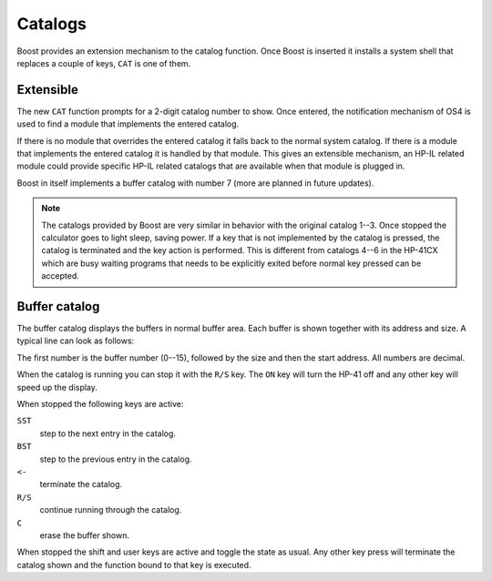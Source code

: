 ********
Catalogs
********

Boost provides an extension mechanism to the catalog function. Once
Boost is inserted it installs a system shell that replaces a couple of
keys, ``CAT`` is one of them.


Extensible
==========

The new ``CAT`` function prompts for a 2-digit catalog number to
show. Once entered, the notification mechanism of OS4 is used to find
a module that implements the entered catalog.

If there is no module that overrides the entered catalog it falls back
to the normal system catalog. If there is a module that implements the
entered catalog it is handled by that module. This gives an extensible
mechanism, an HP-IL related module could provide specific HP-IL
related catalogs that are available when that module is plugged in.

Boost in itself implements a buffer catalog with number 7 (more are
planned in future updates).

.. note::

   The catalogs provided by Boost are very similar in behavior with
   the original catalog 1--3. Once stopped the calculator goes to
   light sleep, saving power. If a key that is not implemented by the
   catalog is pressed, the catalog is terminated and the key action is
   performed. This is different from catalogs 4--6 in the HP-41CX
   which are busy waiting programs that needs to be explicitly exited
   before normal key pressed can be accepted.


Buffer catalog
==============

The buffer catalog displays the buffers in normal buffer area. Each
buffer is shown together with its address and size. A typical line can
look as follows:

.. image:: _static/cat-7.*

The first number is the buffer number (0--15), followed by the size
and then the start address. All numbers are decimal.

When the catalog is running you can stop it with the ``R/S`` key. The
``ON`` key will turn the HP-41 off and any other key will speed up the
display.

When stopped the following keys are active:

``SST``
    step to the next entry in the catalog.

``BST``
    step to the previous entry in the catalog.

``<-``
    terminate the catalog.

``R/S``
    continue running through the catalog.

``C``
    erase the buffer shown.

When stopped the shift and user keys are active and toggle the state
as usual. Any other key press will terminate the catalog shown and
the function bound to that key is executed.
